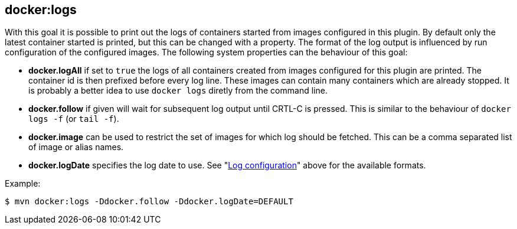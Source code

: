 
[[docker:logs]]
== **docker:logs**

With this goal it is possible to print out the logs of containers
started from images configured in this plugin. By default only the
latest container started is printed, but this can be changed with a
property. The format of the log output is influenced by run
configuration of the configured images. The following system
properties can the behaviour of this goal:

* *docker.logAll* if set to `true` the logs of all containers
created from images configured for this plugin are printed. The
container id is then prefixed before every log line. These images
can contain many containers which are already stopped. It is
probably a better idea to use `docker logs` diretly from the command
line.
* *docker.follow* if given will wait for subsequent log output until
CRTL-C is pressed. This is similar to the behaviour of `docker logs
-f` (or `tail -f`).
* *docker.image* can be used to restrict the set of images for which
log should be fetched. This can be a comma separated list of image
or alias names.
* *docker.logDate* specifies the log date to use. See
"<<_log-configuration,Log configuration>>" above for the available
formats.

Example:

 $ mvn docker:logs -Ddocker.follow -Ddocker.logDate=DEFAULT
